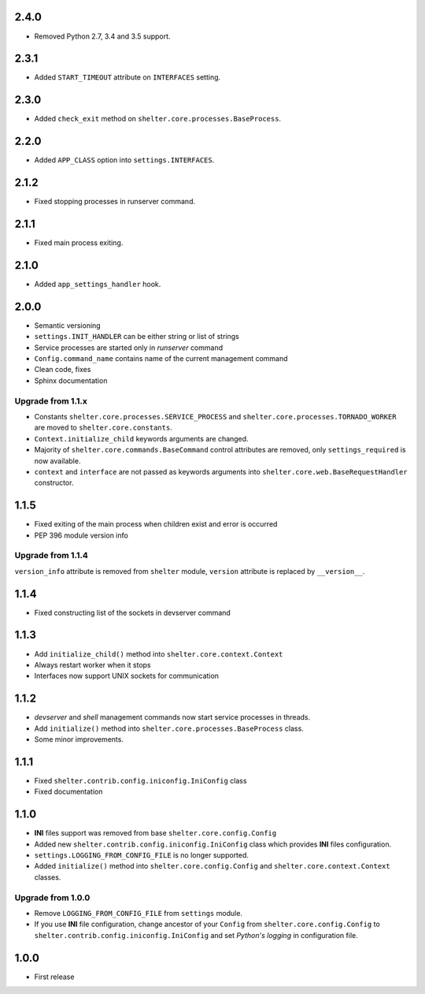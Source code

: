 2.4.0
-----

+ Removed Python 2.7, 3.4 and 3.5 support.

2.3.1
-----

+ Added ``START_TIMEOUT`` attribute on ``INTERFACES`` setting.

2.3.0
-----

+ Added ``check_exit`` method on ``shelter.core.processes.BaseProcess``.

2.2.0
-----

+ Added ``APP_CLASS`` option into ``settings.INTERFACES``.

2.1.2
-----

+ Fixed stopping processes in runserver command.

2.1.1
-----

+ Fixed main process exiting.

2.1.0
-----

+ Added ``app_settings_handler`` hook.

2.0.0
-----

+ Semantic versioning
+ ``settings.INIT_HANDLER`` can be either string or list of strings
+ Service processes are started only in `runserver` command
+ ``Config.command_name`` contains name of the current management command
+ Clean code, fixes
+ Sphinx documentation

Upgrade from 1.1.x
``````````````````

+ Constants ``shelter.core.processes.SERVICE_PROCESS`` and
  ``shelter.core.processes.TORNADO_WORKER`` are moved to
  ``shelter.core.constants``.
+ ``Context.initialize_child`` keywords arguments are changed.
+ Majority of ``shelter.core.commands.BaseCommand`` control attributes are
  removed, only ``settings_required`` is now available.
+ ``context`` and ``interface`` are not passed as keywords arguments into
  ``shelter.core.web.BaseRequestHandler`` constructor.

1.1.5
-----

+ Fixed exiting of the main process when children exist and error is occurred
+ PEP 396 module version info

Upgrade from 1.1.4
``````````````````

``version_info`` attribute is removed from ``shelter`` module, ``version``
attribute is replaced by ``__version__``.

1.1.4
-----

+ Fixed constructing list of the sockets in devserver command

1.1.3
-----

+ Add ``initialize_child()`` method into ``shelter.core.context.Context``
+ Always restart worker when it stops
+ Interfaces now support UNIX sockets for communication

1.1.2
-----

+ *devserver* and *shell* management commands now start service processes
  in threads.
+ Add ``initialize()`` method into ``shelter.core.processes.BaseProcess``
  class.
+ Some minor improvements.

1.1.1
-----

+ Fixed ``shelter.contrib.config.iniconfig.IniConfig`` class
+ Fixed documentation

1.1.0
-----

+ **INI** files support was removed from base ``shelter.core.config.Config``
+ Added new ``shelter.contrib.config.iniconfig.IniConfig`` class which
  provides **INI** files configuration.
+ ``settings.LOGGING_FROM_CONFIG_FILE`` is no longer supported.
+ Added ``initialize()`` method into ``shelter.core.config.Config`` and
  ``shelter.core.context.Context`` classes.

Upgrade from 1.0.0
``````````````````

+ Remove ``LOGGING_FROM_CONFIG_FILE`` from ``settings`` module.
+ If you use **INI** file configuration, change ancestor of your ``Config`` from
  ``shelter.core.config.Config`` to ``shelter.contrib.config.iniconfig.IniConfig``
  and set *Python's logging* in configuration file.

1.0.0
-----

* First release
